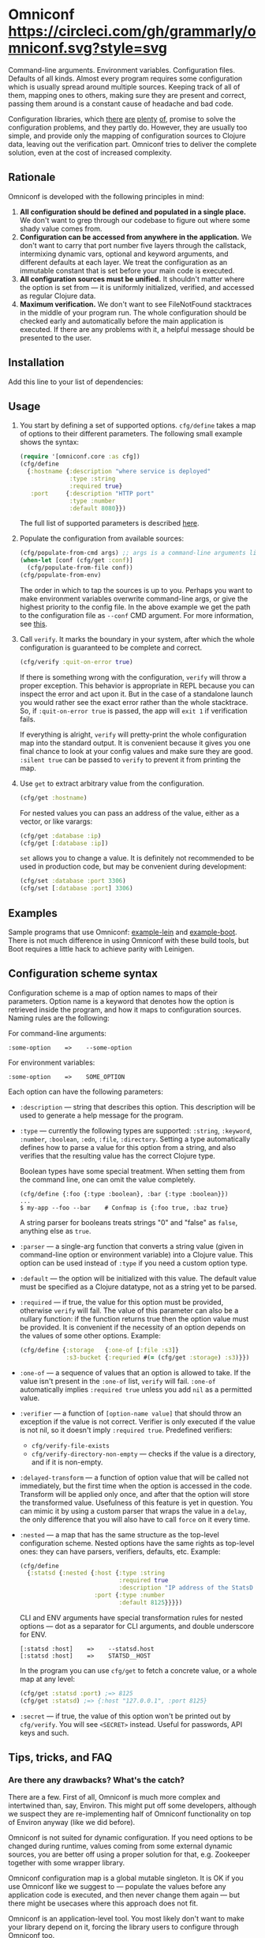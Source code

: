 * Omniconf [[https://circleci.com/gh/grammarly/omniconf][https://circleci.com/gh/grammarly/omniconf.svg?style=svg]]

  Command-line arguments. Environment variables. Configuration files. Defaults
  of all kinds. Almost every program requires some configuration which is
  usually spread around multiple sources. Keeping track of all of them, mapping
  ones to others, making sure they are present and correct, passing them around
  is a constant cause of headache and bad code.

  Configuration libraries, which [[https://github.com/weavejester/environ][there]] [[https://github.com/juxt/aero][are]] [[https://github.com/jarohen/nomad][plenty]] [[https://github.com/reborg/fluorine][of]], promise to solve the
  configuration problems, and they partly do. However, they are usually too
  simple, and provide only the mapping of configuration sources to Clojure data,
  leaving out the verification part. Omniconf tries to deliver the complete
  solution, even at the cost of increased complexity.

** Rationale

   Omniconf is developed with the following principles in mind:

   1. *All configuration should be defined and populated in a single place.* We
      don't want to grep through our codebase to figure out where some shady
      value comes from.
   2. *Configuration can be accessed from anywhere in the application.* We
      don't want to carry that port number five layers through the callstack,
      intermixing dynamic vars, optional and keyword arguments, and different
      defaults at each layer. We treat the configuration as an immutable
      constant that is set before your main code is executed.
   3. *All configuration sources must be unified.* It shouldn't matter where the
      option is set from --- it is uniformly initialized, verified, and accessed as
      regular Clojure data.
   4. *Maximum verification.* We don't want to see FileNotFound stacktraces in
      the middle of your program run. The whole configuration should be checked
      early and automatically before the main application is executed. If there
      are any problems with it, a helpful message should be presented to the user.

** Installation

   Add this line to your list of dependencies:

   [[https://clojars.org/com.grammarly/omniconf][https://clojars.org/com.grammarly/omniconf/latest-version.svg]]

** Usage

   1. You start by defining a set of supported options. =cfg/define= takes a map
      of options to their different parameters. The following small example
      shows the syntax:

      #+BEGIN_SRC clojure
(require '[omniconf.core :as cfg])
(cfg/define
  {:hostname {:description "where service is deployed"
              :type :string
              :required true}
   :port     {:description "HTTP port"
              :type :number
              :default 8080}})
      #+END_SRC

     The full list of supported parameters is described [[https://github.com/grammarly/omniconf#configuration-scheme-syntax][here]].

   2. Populate the configuration from available sources:

      #+BEGIN_SRC clojure
      (cfg/populate-from-cmd args) ;; args is a command-line arguments list
      (when-let [conf (cfg/get :conf)]
        (cfg/populate-from-file conf))
      (cfg/populate-from-env)
      #+END_SRC

      The order in which to tap the sources is up to you. Perhaps you want to
      make environment variables overwrite command-line args, or give the
      highest priority to the config file. In the above example we get the path
      to the configuration file as =--conf= CMD argument. For more information,
      see [[https://github.com/grammarly/omniconf#providing-configuration-as-files][this]].

   3. Call =verify=. It marks the boundary in your system, after which
      the whole configuration is guaranteed to be complete and correct.

      #+BEGIN_SRC clojure
      (cfg/verify :quit-on-error true)
      #+END_SRC

      If there is something wrong with the configuration, =verify= will throw a
      proper exception. This behavior is appropriate in REPL because you can inspect
      the error and act upon it. But in the case of a standalone launch you
      would rather see the exact error rather than the whole stacktrace. So, if
      =:quit-on-error true= is passed, the app will =exit 1= if verification
      fails.

      If everything is alright, =verify= will pretty-print the whole
      configuration map into the standard output. It is convenient because it
      gives you one final chance to look at your config values and make sure
      they are good. =:silent true= can be passed to =verify= to prevent it from
      printing the map.

   4. Use =get= to extract arbitrary value from the configuration.

      #+BEGIN_SRC clojure
      (cfg/get :hostname)
      #+END_SRC

      For nested values you can pass an address of the value, either as a vector, or
      like varargs:

      #+BEGIN_SRC clojure
      (cfg/get :database :ip)
      (cfg/get [:database :ip])
      #+END_SRC

      =set= allows you to change a value. It is definitely not recommended to
      be used in production code, but may be convenient during development:

      #+BEGIN_SRC clojure
      (cfg/set :database :port 3306)
      (cfg/set [:database :port] 3306)
      #+END_SRC

** Examples

   Sample programs that use Omniconf: [[./example-lein][example-lein]] and [[./example-boot][example-boot]]. There is
   not much difference in using Omniconf with these build tools, but Boot
   requires a little hack to achieve parity with Leinigen.

** Configuration scheme syntax

   Configuration scheme is a map of option names to maps of their parameters.
   Option name is a keyword that denotes how the option is retrieved inside
   the program, and how it maps to configuration sources. Naming rules are the
   following:

   For command-line arguments:

   : :some-option    =>    --some-option

   For environment variables:

   : :some-option    =>    SOME_OPTION

   Each option can have the following parameters:

   - =:description= --- string that describes this option. This description
     will be used to generate a help message for the program.

   - =:type= --- currently the following types are supported: =:string=,
     =:keyword=, =:number=, =:boolean=, =:edn=, =:file=, =:directory=. Setting a
     type automatically defines how to parse a value for this option from a
     string, and also verifies that the resulting value has the correct Clojure
     type.

     Boolean types have some special treatment. When setting them from the
     command line, one can omit the value completely.

     : (cfg/define {:foo {:type :boolean}, :bar {:type :boolean}})
     : ...
     : $ my-app --foo --bar    # Confmap is {:foo true, :baz true}

     A string parser for booleans treats strings "0" and "false" as =false=,
     anything else as =true=.

   - =:parser= --- a single-arg function that converts a string value (given in
     command-line option or environment variable) into a Clojure value. This
     option can be used instead of =:type= if you need a custom option type.

   - =:default= --- the option will be initialized with this value. The default
     value must be specified as a Clojure datatype, not as a string yet to be
     parsed.

   - =:required= --- if true, the value for this option must be provided,
     otherwise =verify= will fail. The value of this parameter can also be a
     nullary function: if the function returns true then the option value must
     be provided. It is convenient if the necessity of an option depends on the
     values of some other options. Example:

     #+BEGIN_SRC clojure
     (cfg/define {:storage   {:one-of [:file :s3]}
                  :s3-bucket {:requried #(= (cfg/get :storage) :s3)}})
     #+END_SRC

   - =:one-of= --- a sequence of values that an option is allowed to take. If
     the value isn't present in the =:one-of= list, =verify= will fail.
     =:one-of= automatically implies =:required true= unless you add =nil= as a
     permitted value.

   - =:verifier= --- a function of =[option-name value]= that should throw an
     exception if the value is not correct. Verifier is only executed if the
     value is not nil, so it doesn't imply =:required true=. Predefined
     verifiers:
     + =cfg/verify-file-exists=
     + =cfg/verify-directory-non-empty= --- checks if the value is a directory,
       and if it is non-empty.

   - =:delayed-transform= --- a function of option value that will be called not
     immediately, but the first time when the option is accessed in the code.
     Transform will be applied only once, and after that the option will store
     the transformed value. Usefulness of this feature is yet in question. You
     can mimic it by using a custom parser that wraps the value in a =delay=,
     the only difference that you will also have to call =force= on it every
     time.

   - =:nested= --- a map that has the same structure as the top-level
     configuration scheme. Nested options have the same rights as top-level
     ones: they can have parsers, verifiers, defaults, etc. Example:

     #+BEGIN_SRC clojure
(cfg/define
  {:statsd {:nested {:host {:type :string
                            :required true
                            :description "IP address of the StatsD server"}
                     :port {:type :number
                            :default 8125}}}})
     #+END_SRC

     CLI and ENV arguments have special transformation rules for nested options
     --- dot as a separator for CLI arguments, and double underscore for ENV.

     : [:statsd :host]    =>    --statsd.host
     : [:statsd :host]    =>    STATSD__HOST

     In the program you can use =cfg/get= to fetch a concrete value, or a whole
     map at any level:

     #+BEGIN_SRC clojure
     (cfg/get :statsd :port) ;=> 8125
     (cfg/get :statsd) ;=> {:host "127.0.0.1", :port 8125}
     #+END_SRC

   - =:secret= --- if true, the value of this option won't be printed out by
     =cfg/verify=. You will see =<SECRET>= instead. Useful for passwords, API
     keys and such.

** Tips, tricks, and FAQ

*** Are there any drawbacks? What's the catch?

    There are a few. First of all, Omniconf is much more complex and intertwined
    than, say, Environ. This might put off some developers, although we suspect
    they are re-implementing half of Omniconf functionality on top of Environ
    anyway (like we did before).

    Omniconf is not suited for dynamic configuration. If you need options to be
    changed during runtime, values coming from some external dynamic sources,
    you are better off using a proper solution for that, e.g. Zookeeper together
    with some wrapper library.

    Omniconf configuration map is a global mutable singleton. It is OK if you
    use Omniconf like we suggest to --- populate the values before any
    application code is executed, and then never change them again --- but there
    might be usecases where this approach does not fit.

    Omniconf is an application-level tool. You most likely don't want to make
    your library depend on it, forcing the library users to configure through
    Omniconf too.

*** Why are there no convenient Leiningen plugins/Boot tasks for Omniconf?

    In the end we distribute and deploy our applications as uberjars. As a
    standalone JAR our program doesn't have access to Leiningen or Boot. Hence,
    it is better not to offload anything to plugins to avoid spawning
    differences between development and production time.

*** CLI help command

    =:help= option gets a special treatment in Omniconf. It can have
    =:help-name= and =:help-description= parameters that will be used when
    printing the help message. If =populate-from-cmd= encounters =--help= on
    the arguments list, it prints the help message and quits.

*** Useful functions and macros

    =with-options= works as =let= for configuration values, i.e. it takes a binding
    list of symbols that should have the same names as options' keyword names.
    Only top-level options are supported, destructuring of nested values is not
    possible right now.

    #+BEGIN_SRC clojure
(cfg/with-options [username password]
  ;; Binds (cfg/get :username) to username, and (cfg/get :password) to password.
  ...)
    #+END_SRC

*** Verify configuration during builds

    It proves very useful to run =cfg/verify= as a part of the build step. If you
    provide all the options during that step as you do when running the program,
    then you will be able catch the misconfiguration errors before the app is
    deployed.

    To do this properly you have to provide another entry point into your
    program that only runs the config definition, population and verification.
    Look into example projects for inspiration.

*** Providing configuration as files

    EDN files are another source of configuration that Omniconf can use. They
    must contain a map of options to their values, which will be merged into the
    config when =populate-from-file= is called. The values should already have
    the format the option requires (number, keyword); but you can also use strings
    so that parser will be called on them.

    It is somewhat tricky to tell Omniconf where to look for a configuration
    file at runtime. One of the solutions is to specify the configuration file
    in one of the command-line arguments. So you have to =populate-from-cmd=
    first, and then to populate from config file if it has been provided.
    However, this way the configuration file will have the priority over CLI
    arguments which is not always desirable. As a workaround, you can call
    =populate-from-cmd= again, but only if your CLI args are idempotent (i.e.
    they don't contain =^:concat=).

*** Special operations for EDN options

    Sometimes you don't want to completely overwrite an EDN value, but append to
    it. For this case two special operations, --- =^:concat= and =^:merge= ---
    can be attached to a map or a list when setting them from any source.
    Example:

    #+BEGIN_SRC clojure
    (cfg/define {:emails {:type :edn
                          :default ["admin1@corp.org" "admin2@corp.org"]}
                 :roles  {:type :edn
                          :default {"admin1@corp.org" :admin
                                    "admin2@corp.org" :admin}}})
    ...
    $ my-app --emails '^:concat ["user1@corp.org"]' --roles '^:merge {"user1@corp.org" :user}'
    #+END_SRC


*** Custom logging for Omniconf

    By default, Omniconf prints errors and final configuration map to standard
    output. But if you have many servers, it may not be very convenient to
    connect to each to see if all of them are correctly configured. Perhaps you
    have a Logstash forwarder running on the instance, or some other centralized
    logging solution. So, you can call =cfg/set-logging-fn= to make Omniconf use
    it instead of =println=. For Timbre 4.3.1 it will be something like this:

    #+BEGIN_SRC clojure
(require '[taoensso.timbre :as log])
(cfg/set-logging-fn (fn [& args]
                      (log/-log! log/*config* :info "omniconf.core"
                                 nil nil :p nil (delay (vec args)) nil)))
    #+END_SRC

    Note that this will only work if you are able to initialize logging without
    any data from Omniconf. This is a chicken-and-egg problem that doesn't have
    a proper solution, as it is very case-specific.

** License

   © Copyright 2016 Grammarly, Inc.

   Licensed under the Apache License, Version 2.0 (the "License"); you may not
   use this file except in compliance with the License. You may obtain a copy of
   the License at

   http://www.apache.org/licenses/LICENSE-2.0

   Unless required by applicable law or agreed to in writing, software
   distributed under the License is distributed on an "AS IS" BASIS, WITHOUT
   WARRANTIES OR CONDITIONS OF ANY KIND, either express or implied. See the
   License for the specific language governing permissions and limitations under
   the License.

